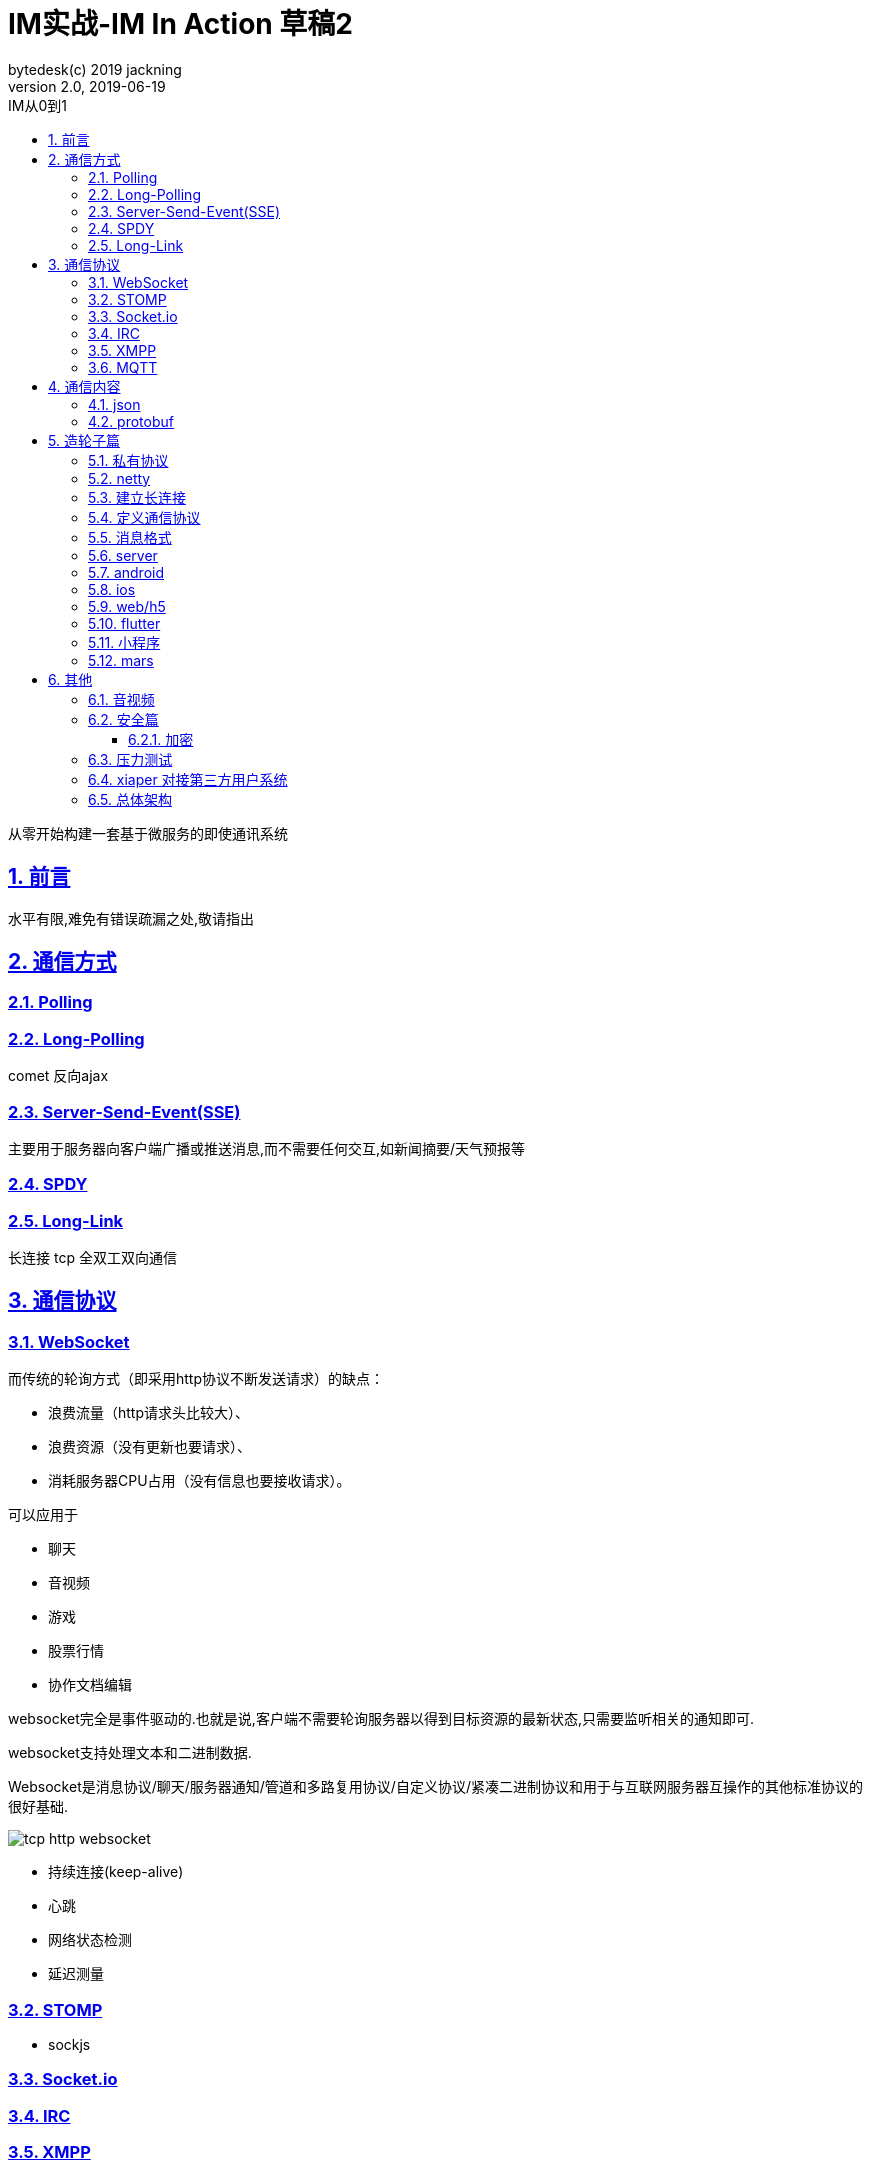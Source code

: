 = IM实战-IM In Action 草稿2
bytedesk(c) 2019 jackning
Version 2.0, 2019-06-19
:doctype: book
:icons: font
:source-highlighter: highlightjs
:sectnums:
:toc: left
:toclevels: 4
:toc-title: IM从0到1
:experimental:
:description: 基于Spring Boot打造即时通讯和WebRTC应用
:keywords: 微服务 SpringBoot SpringCloud
:imagesdir: ./img
:sectlinks:

从零开始构建一套基于微服务的即使通讯系统

== 前言

水平有限,难免有错误疏漏之处,敬请指出

== 通信方式

=== Polling

=== Long-Polling

comet
反向ajax

=== Server-Send-Event(SSE)

主要用于服务器向客户端广播或推送消息,而不需要任何交互,如新闻摘要/天气预报等

=== SPDY

=== Long-Link

长连接
tcp
全双工双向通信

== 通信协议

=== WebSocket

而传统的轮询方式（即采用http协议不断发送请求）的缺点：

- 浪费流量（http请求头比较大）、
- 浪费资源（没有更新也要请求）、
- 消耗服务器CPU占用（没有信息也要接收请求）。

可以应用于

- 聊天
- 音视频
- 游戏
- 股票行情
- 协作文档编辑

websocket完全是事件驱动的.也就是说,客户端不需要轮询服务器以得到目标资源的最新状态,只需要监听相关的通知即可.

websocket支持处理文本和二进制数据.

Websocket是消息协议/聊天/服务器通知/管道和多路复用协议/自定义协议/紧凑二进制协议和用于与互联网服务器互操作的其他标准协议的很好基础.

image::assets/img/tcp_http_websocket.png[]

- 持续连接(keep-alive)
- 心跳
- 网络状态检测
- 延迟测量

=== STOMP

- sockjs

=== Socket.io

=== IRC

=== XMPP

=== MQTT

- websub

原名pubsubhubbub

- pubsub机制




== 通信内容


=== json

=== protobuf


== 造轮子篇

=== 私有协议

=== netty

=== 建立长连接

(修路)

=== 定义通信协议

(定义交通规则)

=== 消息格式

(步行/自行车/机动车/装甲车)


=== server

=== android

=== ios

=== web/h5

=== flutter

=== 小程序


=== mars

腾讯开源库

== 其他


=== 音视频

- webrtc

主要用于实时语音和视频聊天,可以用于传输数据.
可以结合webrtc和websocket构建实时应用

- 基本概念

- 应用

* 文本对话

* 实时音视频


=== 安全篇

- https/ssl

- 数据格式

* 文本传输
* 二进制
* protobuf

==== 加密

* 传输加密
* 存储加密
* 端到端加密

=== 压力测试

=== xiaper 对接第三方用户系统

=== 总体架构










